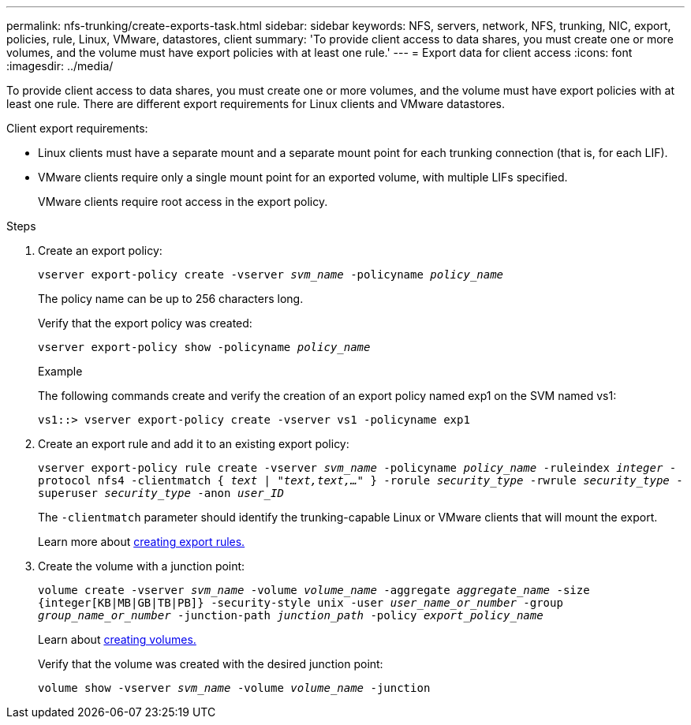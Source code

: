 ---
permalink: nfs-trunking/create-exports-task.html
sidebar: sidebar
keywords: NFS, servers, network, NFS, trunking, NIC, export, policies, rule, Linux, VMware, datastores, client 
summary: 'To provide client access to data shares, you must create one or more volumes, and the volume must have export policies with at least one rule.'
---
= Export data for client access 
:icons: font
:imagesdir: ../media/

[lead]
To provide client access to data shares, you must create one or more volumes, and the volume must have export policies with at least one rule. There are different export requirements for Linux clients and VMware datastores. 

Client export requirements:

* Linux clients must have a separate mount and a separate mount point for each trunking connection (that is, for each LIF).
+
* VMware clients require only a single mount point for an exported volume, with multiple LIFs specified. 
+
VMware clients require root access in the export policy.

.Steps

. Create an export policy:
+
`vserver export-policy create -vserver _svm_name_ -policyname _policy_name_`
+
The policy name can be up to 256 characters long.
+
Verify that the export policy was created:
+
`vserver export-policy show -policyname _policy_name_`
+
.Example
+
The following commands create and verify the creation of an export policy named exp1 on the SVM named vs1:
+
`vs1::> vserver export-policy create -vserver vs1 -policyname exp1`
+
. Create an export rule and add it to an existing export policy:
+
`vserver export-policy rule create -vserver _svm_name_ -policyname _policy_name_ -ruleindex _integer_ -protocol nfs4 -clientmatch { _text | "text,text,…"_ } -rorule _security_type_ -rwrule _security_type_ -superuser _security_type_ -anon _user_ID_`
+
The `-clientmatch` parameter should identify the trunking-capable Linux or VMware clients that will mount the export.
+
Learn more about link:../nfs-config/add-rule-export-policy-task.html[creating export rules.]

. Create the volume with a junction point:
+
`volume create -vserver _svm_name_ -volume _volume_name_ -aggregate _aggregate_name_ -size {integer[KB|MB|GB|TB|PB]} -security-style unix -user _user_name_or_number_ -group _group_name_or_number_ -junction-path _junction_path_ -policy _export_policy_name_`
+
Learn about link:../nfs-config/create-volume-task.html[creating volumes.]
+
Verify that the volume was created with the desired junction point:
+
`volume show -vserver _svm_name_ -volume _volume_name_ -junction`

// 2023 Jan 09, ONTAPDOC-552

